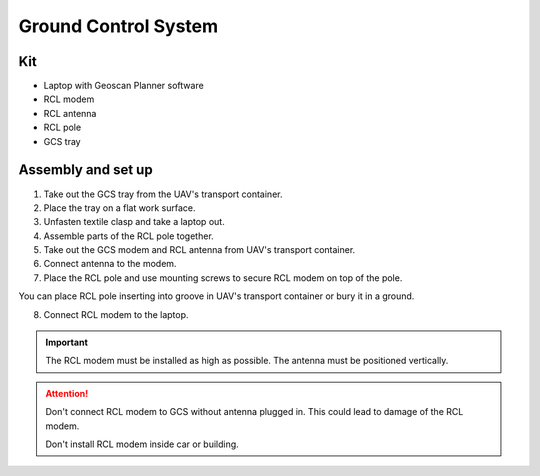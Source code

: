 Ground Control System
============================

Kit
------------

* Laptop with Geoscan Planner software
* RCL modem
* RCL antenna
* RCL pole
* GCS tray

Assembly and set up
-----------------------
1) Take out the GCS tray from the UAV's transport container.
2) Place the tray on a flat work surface.
3) Unfasten textile clasp and take a laptop out.
4) Assemble parts of the RCL pole together.
5) Take out the GCS modem and RCL antenna from UAV's transport container. 
6) Connect antenna to the modem.
7) Place the RCL pole and use mounting screws to secure RCL modem on top of the pole. 

You can place RCL pole inserting into groove in UAV's transport container or bury it in a ground.

8) Connect RCL modem to the laptop.

.. important:: The RCL modem must be installed as high as possible. The antenna must be positioned vertically.

.. attention:: Don't connect RCL modem to GCS without antenna plugged in. This could lead to damage of the RCL modem. 

 Don't install RCL modem inside car or building.
